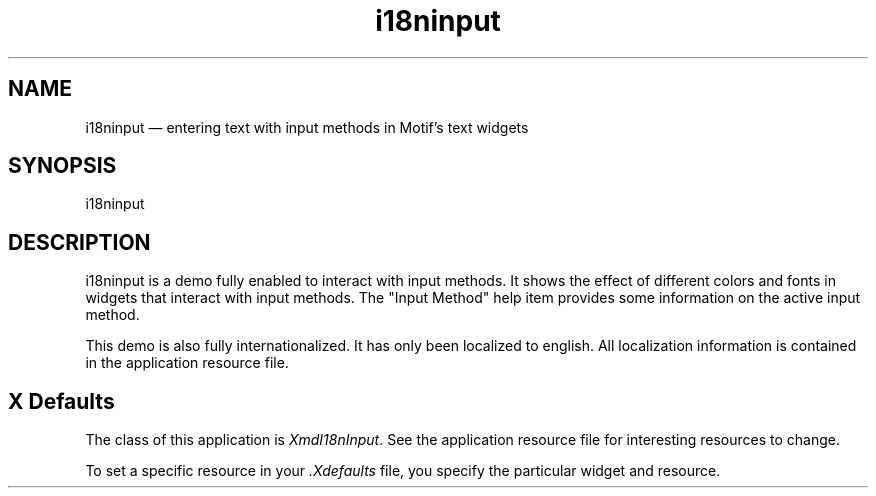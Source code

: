 .\" $XConsortium: i18ninput.man /main/4 1995/07/17 10:47:53 drk $
.\" Motif
.\"
.\" Copyright (c) 1987-2012, The Open Group. All rights reserved.
.\"
.\" These libraries and programs are free software; you can
.\" redistribute them and/or modify them under the terms of the GNU
.\" Lesser General Public License as published by the Free Software
.\" Foundation; either version 2 of the License, or (at your option)
.\" any later version.
.\"
.\" These libraries and programs are distributed in the hope that
.\" they will be useful, but WITHOUT ANY WARRANTY; without even the
.\" implied warranty of MERCHANTABILITY or FITNESS FOR A PARTICULAR
.\" PURPOSE. See the GNU Lesser General Public License for more
.\" details.
.\"
.\" You should have received a copy of the GNU Lesser General Public
.\" License along with these librararies and programs; if not, write
.\" to the Free Software Foundation, Inc., 51 Franklin Street, Fifth
.\" Floor, Boston, MA 02110-1301 USA
...\" 
...\" 
...\" HISTORY
.TH i18ninput 1X MOTIF "Demonstration programs"
.SH NAME
\*Li18ninput \*O\(em entering text with input methods in Motif's text widgets
.SH SYNOPSIS
.sS
\*Li18ninput\*O
.sE
.SH DESCRIPTION
\*Li18ninput\*O
is a demo fully enabled to interact with input methods. It shows the effect
of different colors and fonts in widgets that interact with input methods.
The "Input Method" help item provides some information on the active input 
method.

This demo is also fully internationalized. It has only been localized to 
english. All localization information is contained in the application 
resource file.

.SH X Defaults
The class of this application is \fIXmdI18nInput\fR. See the application 
resource file for interesting resources to change.

To set a specific resource in your \fI.Xdefaults\fR file,  you specify the
particular widget and resource.
